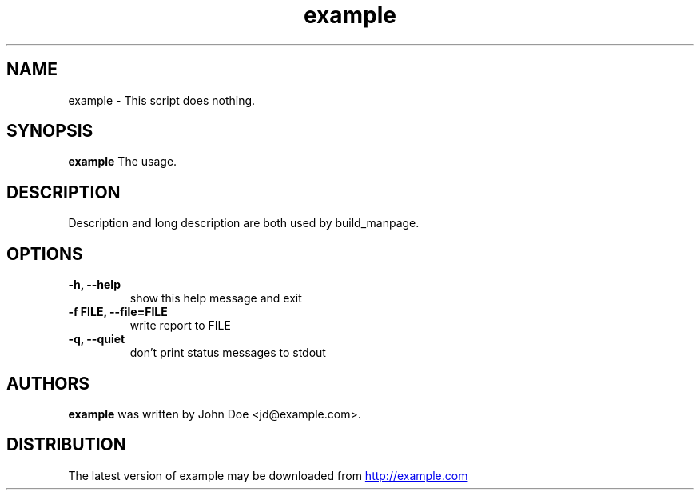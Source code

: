 .TH example 1 2017\-09\-24 "example v.0.1.0-dev"
.SH NAME
example \- This script does nothing.
.SH SYNOPSIS
.B example
The usage.
.SH DESCRIPTION
Description and long description are both used by build_manpage.
.SH OPTIONS
.TP
.B \-h, \-\-help
show this help message and exit
.TP
.B \-f FILE, \-\-file=FILE
write report to FILE
.TP
.B \-q, \-\-quiet
don't print status messages to stdout
.SH AUTHORS
.B example
was written by John Doe <jd@example.com>.
.SH DISTRIBUTION
The latest version of example may be downloaded from
.UR http://example.com
.UE
